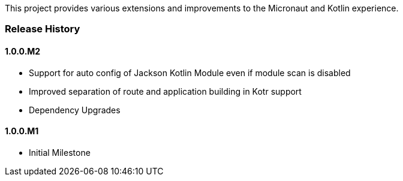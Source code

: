 This project provides various extensions and improvements to the Micronaut and Kotlin experience.

=== Release History

==== 1.0.0.M2

* Support for auto config of Jackson Kotlin Module even if module scan is disabled
* Improved separation of route and application building in Kotr support
* Dependency Upgrades

==== 1.0.0.M1

* Initial Milestone